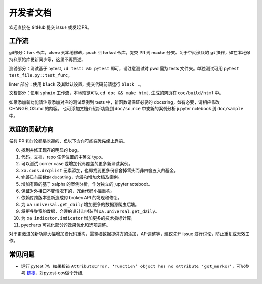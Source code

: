 =============
开发者文档
=============

欢迎直接在 GitHub 提交 issue 或发起 PR。


工作流
----------

git部分：fork 仓库，clone 到本地修改，push 回 forked 仓库，提交 PR 到 master 分支。关于中间涉及的 git 操作，如在本地保持和原始库更新同步等，这里不再赘述。

测试部分：测试基于 pytest, ``cd tests && pytest`` 即可，请注意测试时 pwd 需为 tests 文件夹。单独测试可用 ``pytest test_file.py::test_func``。

linter 部分：使用 ``black`` 及其默认设置，提交代码前请运行 ``black .``。

文档部分：使用 ``sphnix`` 工作流，本地预览可以 ``cd doc && make html``, 生成的网页在 ``doc/build/html`` 中。

如果添加新功能请注意添加对应的测试案例到 tests 中，新函数请保证必要的 docstring，如有必要，请相应修改 CHANGELOG.md 的内容。
也可添加文档介绍新功能到 ``doc/source`` 中或新的案例分析 jupyter notebook 到 ``doc/sample`` 中。


欢迎的贡献方向
----------------

任何 PR 和讨论都是欢迎的，但以下方向可能在优先级上靠前。

0. 找到并修正现存的明显的 bug。

1. 代码，文档，repo 任何位置的中英文 typo。

2. 可以测试 corner case 或增加代码覆盖的更多新测试案例。

3. ``xa.cons.droplist`` 元素添加，也即找到更多份额舍掉零头而非四舍五入的基金。

4. 完善已有函数的 docstring，完善和增加文档及案例。

5. 增加有趣的基于 xalpha 的案例分析，作为独立的 jupyter notebook。

6. 保证对外接口不变情况下的，冗余代码小幅重构。

7. 依赖库跨版本更新造成的 broken API 的发现和修复。

8. 为 ``xa.universal.get_daily`` 增加更多的数据源爬虫后端。

9. 将更多聚宽的数据，合理的设计和封装到 ``xa.universal.get_daily``。

10. 为 ``xa.indicator.indicator`` 增加更多的技术指标计算。

11. pyecharts 可视化部分的效果优化和选项调整。


对于更激进的新功能大幅增加或代码重构，需鉴权数据提供方的添加，API调整等，建议先开 issue 进行讨论，防止重复或无效工作。


常见问题
-------------

* 运行 pytest 时，如果报错 ``AttributeError: ‘Function’ object has no attribute ‘get_marker’``，可以参考 `链接 <https://www.scivision.dev/pytest-attribute-error-getmarker/>`_，对pytest-cov做个升级.

